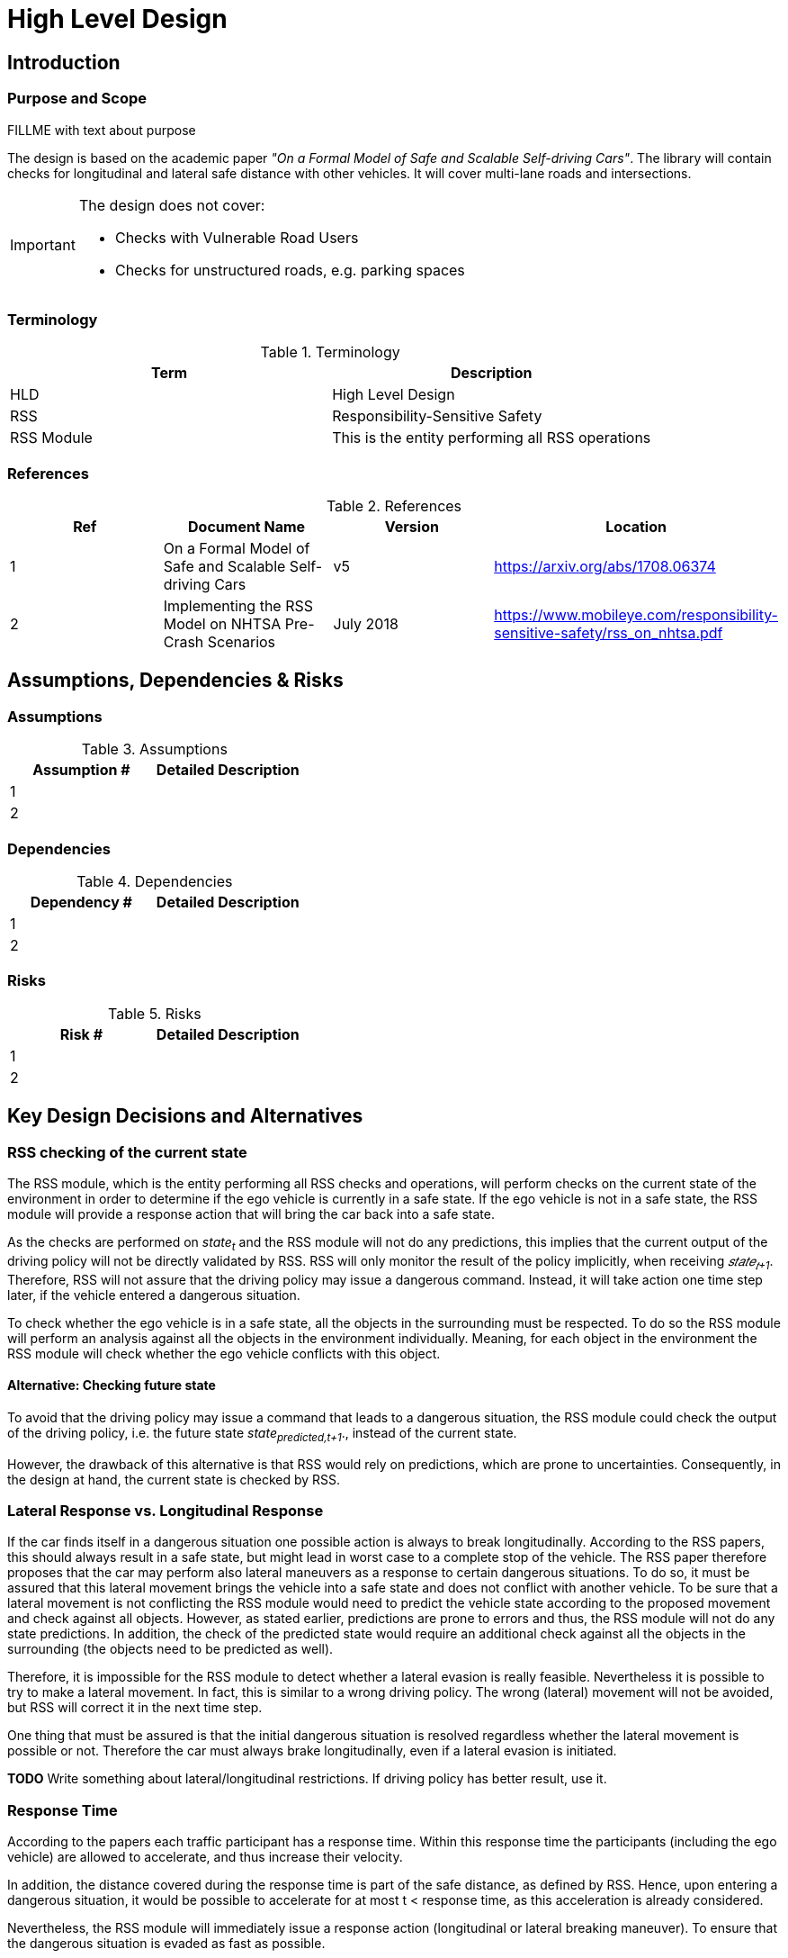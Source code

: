 # High Level Design

## Introduction

### Purpose and Scope
FILLME with text about purpose

The design is based on the academic paper
_"On a Formal Model of Safe and Scalable Self-driving Cars"_.
The library will contain checks for longitudinal and lateral safe distance with
other vehicles. It will cover multi-lane roads and intersections.

[IMPORTANT]
====
The design does not cover:

* Checks with Vulnerable Road Users
* Checks for unstructured roads, e.g. parking spaces
====


### Terminology
.Terminology
[width="100%",frame="topbot",options="header"]
|======================
| Term       | Description
| HLD        | High Level Design
| RSS        | Responsibility-Sensitive Safety
| RSS Module | This is the entity performing all RSS operations
|======================

### References
.References
[width="100%",frame="topbot",options="header"]
|======================
| Ref | Document Name | Version | Location
| 1   | On a Formal Model of Safe and Scalable Self-driving Cars | v5  | https://arxiv.org/abs/1708.06374
| 2   | Implementing the RSS Model on NHTSA Pre-Crash Scenarios | July 2018  | https://www.mobileye.com/responsibility-sensitive-safety/rss_on_nhtsa.pdf
|======================


## Assumptions, Dependencies & Risks

### Assumptions
.Assumptions
[width="100%",frame="topbot",options="header"]
|======================
| Assumption # | Detailed Description
| 1   |
| 2   |
|======================

### Dependencies
.Dependencies
[width="100%",frame="topbot",options="header"]
|======================
| Dependency # | Detailed Description
| 1   |
| 2   |
|======================


### Risks
.Risks
[width="100%",frame="topbot",options="header"]
|======================
| Risk # | Detailed Description
| 1   |
| 2   |
|======================

## Key Design Decisions and Alternatives

### RSS checking of the current state
The RSS module, which is the entity performing all RSS checks and operations,
will perform checks on the current state of the environment
in order to determine if the ego vehicle is currently in a safe state.
If the ego vehicle is not in a safe state, the RSS module will provide a response
action that will bring the car back into a safe state.

As the checks are performed on _state~t~_ and the RSS module will not do any
predictions, this implies that the current output of the driving policy will
not be directly validated by RSS. RSS will only monitor the result of the policy
implicitly, when receiving _𝑠𝑡𝑎𝑡𝑒~𝑡+1~_.
Therefore, RSS will not assure that the driving policy
may issue a dangerous command. Instead, it will take action one time step later,
if the vehicle entered a dangerous situation.

To check whether the ego vehicle is in a safe state, all the objects in the
surrounding must be respected. To do so the RSS module will perform an analysis
against all the objects in the environment individually. Meaning, for each
object in the environment the RSS module will check whether the ego vehicle conflicts
with this object.

#### Alternative: Checking future state
To avoid that the driving policy may issue a command that leads to a dangerous
situation, the RSS module could check the output of the driving policy, i.e. the
future state _state~predicted,t+1~_., instead of the current state.

However, the drawback of this alternative is that RSS would rely on predictions,
which are prone to uncertainties. Consequently, in the design at hand, the current
state is checked by RSS.

### Lateral Response vs. Longitudinal Response
If the car finds itself in a dangerous situation one possible action is always
to break longitudinally. According to the RSS papers, this should always result
in a safe state, but might lead in worst case to a complete stop of the vehicle.
The RSS paper therefore proposes that the car may perform also lateral maneuvers as a
response to certain dangerous situations. To do so, it must be assured that
this lateral movement brings the vehicle into a safe state and does not conflict
with another vehicle. To be sure that a lateral movement is not conflicting
the RSS module would need to predict the vehicle state according to the proposed
movement and check against all objects. However, as stated earlier, predictions
are prone to errors and thus, the RSS module will not do
any state predictions. In addition, the check of the predicted state would require
an additional check against all the objects in the surrounding (the objects need
to be predicted as well).

Therefore, it is impossible for the RSS module to detect whether a lateral evasion
is really feasible. Nevertheless it is possible to try
to make a lateral movement. In fact, this is similar to a wrong driving
policy. The wrong (lateral) movement will not be avoided, but RSS will
correct it in the next time step.

One thing that must be assured is that the initial dangerous situation is resolved
regardless whether the lateral movement is possible or not. Therefore the car must
always brake longitudinally, even if a lateral evasion is initiated.

*TODO* Write something about lateral/longitudinal restrictions. If driving policy
has better result, use it.

### Response Time
According to the papers each traffic participant has a response time.
Within this response time the participants (including the ego vehicle) are allowed
to accelerate, and thus increase their velocity.

In addition, the distance covered during the response time is part of the safe distance, as
defined by RSS. Hence, upon entering a dangerous situation, it would be possible
to accelerate for at most t < response time, as this acceleration is already
considered.

Nevertheless, the RSS module will immediately issue a response action (longitudinal
or lateral breaking maneuver). To ensure that the dangerous situation is evaded
as fast as possible.

### Lane-Based Coordinate System
As described in the paper RSS assumes that all cars drive in parallel and
follow a straight line. Therefore it is required to transform the object
states from Cartesian into Lane space. To be able to compare the velocities
of the objects both objects need to be in the same coordinate system. Therefore,
the RSS module will do the transformation into a space that covers both objects
and will not transform every single lane on its own. This transformation will
also transform the velocities of the objects into a velocity in the new coordinate
system. If the lanes in the Cartesian space are not parallel, this might lead
to a lateral acceleration when the car moves forward. As it’s not easily possible
to define a closed formula for this acceleration, the RSS module will use min/max
values for calculating the safe distances. Therefore, it is assured that the
calculations are sound, nevertheless this might lead to a more cautious behavior
of the vehicle.


The RSS definitions assume that the road is comprised by adjacent,
straight lanes of constant width.
To cope with general lane geometries a lane-based coordinate system is introduced
which allows to apply the RSS definitions to any lane geometry.

The transformation into the lane-based coordinate system is described by a
bijective function.

Therein, the lateral position of a vehicle within the lane is mapped to a
parametric interval [0; 1].


#### Design Alternative Iterative Approach


#### Design Alternative Closed Form

### Parameter Definition and Alternatives
The RSS papers use a few constants required for the safety calculations.
The values for these constants are not defined and open for discussion/regulation.
Nevertheless the implementation of the RSS modules needs to define initial values
for these functions. The parameters will be implemented as configuration values
so these can be easily adjusted during evaluation or after the release.

In the following, the key parameters and the decision for their initial values are
discussed. The used parameters are:

* Response time &rho;.
  It is assumed that an AV vehicle has a shorter response
  time than a human driver. Therefore, there is a need to have two different parameters.
  As it might not be possible to determine whether another object is an AV vehicle
  or has a human driver, the RSS module will safely assume that all other objects
  are driven by humans. Hence, two parameters for the response time are used.
** &rho;~𝑒𝑔𝑜~ for the ego vehicle
** &rho;~𝑜𝑡ℎ𝑒𝑟~ for all other objects

* Acceleration &alpha;.
  RSS proposes several different acceleration/deceleration
  values. One could argue that acceleration/deceleration differs with the type
  of vehicle. Also at least the acceleration is dependent on the current vehicle speed.
  As it cannot be assured that the individual acceleration of each and every car
  can be known and the specific car can be reliably detected, the RSS module will
  assume fixed constants for those values. These could be either the maximum
  physically possible values or restrictions that are imposed by regulation.
  Also there will not be different values for the ego vehicle and the other vehicles.
  It could be argued that for the ego vehicle e.g. desired acceleration might be known.
  Therefore, a shorter safety distance would be sufficient. But as all other
  vehicles do not know about the intention of the ego vehicle this would lead
  to a violation of their safe space. So the RSS module will need to calculate
  its checks with the globally defined accelerations values even if the vehicle
  does not intend to utilize them to its limits.
  The parameters used for acceleration are:
** &alpha;~𝑎𝑐𝑐𝑒𝑙,𝑚𝑎𝑥~ maximum possible acceleration
** &alpha;~𝑏𝑟𝑒𝑎𝑘,𝑚𝑖𝑛~ minimum allowed breaking deceleration for most scenarios
** &alpha;~𝑏𝑟𝑒𝑎𝑘,𝑚𝑎𝑥~ maximum allowed deceleration
** &alpha;~𝑏𝑟𝑒𝑎𝑘,𝑚𝑖𝑛,𝑐𝑜𝑟𝑟𝑒𝑐𝑡~ minimum allowed deceleration for a car on its lane with
   another car approaching on the same lane in wrong driving direction


#### Decision on Initial Parameter Values

For the response times a common sense value for human drivers is about 2 seconds.
For an AV vehicle the response time could be way lower. In order to be not too
restrictive the initial value for the ego vehicle response time will be assumed
as 1 second. Hence, &rho;~other~ = 2 seconds and &rho;~ego~ = 1 second.

Finding meaningful acceleration values is more complicated.
At the one hand the values should be as close as possible or even exceed
the maximum physically possible values. The minimum deceleration values must
also not exceed normal human driving behavior. So assuming a too high deceleration
for other cars may lead to a false interpretation of the situtation.

On the other hand a too big difference between the minimum and maximum acceleration
values will lead to a very defensive driving style. As a result, participating
in dense traffic, will not be possible (see Figure 1). A rule of thumb for deceleration in German
driving schools is: &alpha;~𝑏𝑟𝑒𝑎𝑘,𝑚𝑖𝑛~ = 4 𝑚/s^2^ and &alpha;~𝑏𝑟𝑒𝑎𝑘,𝑚𝑎𝑥~ = 8 𝑚/𝑠^2^

But on the other hand, modern cars are able to decelerate with up to 12 𝑚/𝑠^2^.
Especially for deceleration, it is questionable whether it is possible and tolerable
to restrict maximum breaking below physically possible breaking force.

For the maximum acceleration at low speeds a standard car will be in the range
of 3.4 𝑚/𝑠^2^ to 7 𝑚/𝑠^2^. But there are also sport cars that can go faster than that.
But for acceleration a regulation to a maximum value seems to be more likely than
for deceleration.

.Required safety distance for cars driving at 50 km/h (city speed) in same direction with &alpha;~break,min~ = 4 m/s^2^ and &alpha;~break,max~ = 8 m/s^2^ and &rho; = 2 s
image::accelSafety.png[caption="Figure {counter:figure}. "]

Nevertheless the assumption that a car can always accelerate at &alpha;~𝑎𝑐𝑐𝑒𝑙,𝑚𝑎𝑥~
during the reponse time, leads to a significant increase of the required safety distance.
Figure 1 shows the required safety distance for different acceleration values.
So acceleration about 4 𝑚/𝑠^2^ doubles the required safety distance form 40 m to
about 80 m at city speeds.

Another possibility to decrease the required safety distance to the leading
vehicle would be to take the intention of the ego vehicle into account.
E.g. if the ego vehicle is following another vehicle and is not intending
to accelerate. There is no need to assume that the ego vehicle is accelerating
during its response time. Nevertheless there are several issues with that approach:

1. It needs to be assured that all intended and unintended accelerations
   (e.g. driving down a slope) are known to RSS
2. If RSS formulas are regarded as regulations, the safety distance must be kept
   regardless to the intent of the vehicle.

Therefore, in the current implementation this approach will not be applied.

[NOTE]
====
As a starting point the values are set to:

.Chosen Default Parameters
[width="100%",frame="topbot",options="header"]
|======================
| Parameter           | Value
| &rho;~𝑒𝑔𝑜~           | 1 𝑠
| &rho;~𝑜𝑡ℎ𝑒𝑟~          | 2 𝑠
| &alpha;~𝑎𝑐𝑐𝑒𝑙,𝑚𝑎𝑥~      | 3.5 𝑚/𝑠^2^
| &alpha;~𝑏𝑟𝑒𝑎𝑘,𝑚𝑖𝑛~      | 4 𝑚/𝑠^2^
| &alpha;~𝑏𝑟𝑒𝑎𝑘,𝑚𝑎𝑥~      | 8 𝑚/𝑠^2^
| &alpha;~𝑏𝑟𝑒𝑎𝑘,𝑚𝑖𝑛,𝑐𝑜𝑟𝑟𝑒𝑐𝑡~   | 3 𝑚/𝑠^2^
|======================


====

### Summary
* Use parameters specified in Table 6
* RSS checks are performed on the current state, not on a future state
* In dangerous situations, a longitudinal response (breaking maneuver) is always
  issued, even if a lateral response is also possible.


## Open Issues or Unresolved Trade-Off Decisions

* To overcome the issue of enormous safety distances, even at low speeds (see
  Figure 1.), it might be advisable to restrict the acceleration such that the
  achievable velocities are always below the maximum allowed speed limit.

* When two vehicles are driving in opposite direction, but both cars "believe"
  that they are on the correct lane, both cars will brake with &alpha;~𝑏𝑟𝑒𝑎𝑘,𝑚𝑖𝑛,𝑐𝑜𝑟𝑟𝑒𝑐𝑡~
  assuming that the other car slows down with &alpha;~𝑏𝑟𝑒𝑎𝑘,𝑚𝑖𝑛~. However, this will
  not clear the dangerous situation, but will it make it even more severe.
  Therefore, it is important to introduce a special treatment for the case of
  opposing cars that both are on the correct lane.

## Architecture Overview
### Platform Architecture Analysis
How is RSS incorporated into the platform?

### Platform Architecture Overview
Platform architecture diagrams and description.


### Software Architecture Overview
Software architecture diagrams and description.


## High Level Design
### Static View
The static view on the system.
Add here e.g. block diagrams.

#### Modules

##### RSS-Core

##### RSS-Environment

#### Interfaces

##### External interfaces used

##### External interfaces provided

##### Internal interfaces

##### Configuration interfaces

##### Debug and Diagnostics interfaces


### Dynamic View

#### Partition to Tasks
#### Memory Management
#### Usage of Infrastructure
#### Resources Constraints
#### Error Handling
#### Flows
#### Initialization and Reset

### Design for Security

### Design for Safety
